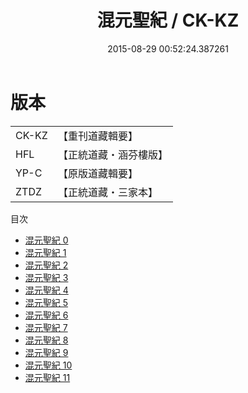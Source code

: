 #+TITLE: 混元聖紀 / CK-KZ

#+DATE: 2015-08-29 00:52:24.387261
* 版本
 |     CK-KZ|【重刊道藏輯要】|
 |       HFL|【正統道藏・涵芬樓版】|
 |      YP-C|【原版道藏輯要】|
 |      ZTDZ|【正統道藏・三家本】|
目次
 - [[file:KR5c0166_000.txt][混元聖紀 0]]
 - [[file:KR5c0166_001.txt][混元聖紀 1]]
 - [[file:KR5c0166_002.txt][混元聖紀 2]]
 - [[file:KR5c0166_003.txt][混元聖紀 3]]
 - [[file:KR5c0166_004.txt][混元聖紀 4]]
 - [[file:KR5c0166_005.txt][混元聖紀 5]]
 - [[file:KR5c0166_006.txt][混元聖紀 6]]
 - [[file:KR5c0166_007.txt][混元聖紀 7]]
 - [[file:KR5c0166_008.txt][混元聖紀 8]]
 - [[file:KR5c0166_009.txt][混元聖紀 9]]
 - [[file:KR5c0166_010.txt][混元聖紀 10]]
 - [[file:KR5c0166_011.txt][混元聖紀 11]]
